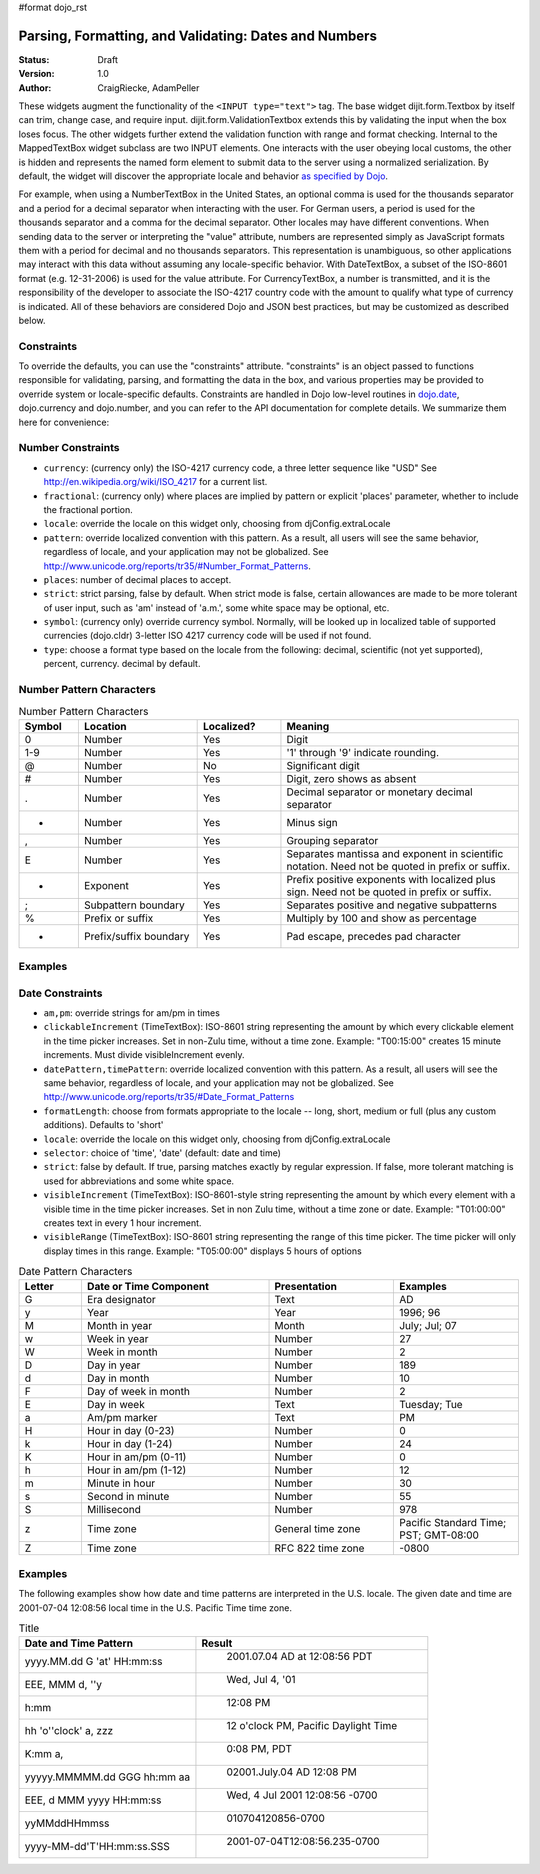 #format dojo_rst

Parsing, Formatting, and Validating: Dates and Numbers
======================================================

:Status: Draft
:Version: 1.0
:Author: CraigRiecke, AdamPeller

These widgets augment the functionality of the ``<INPUT type="text">`` tag.
The base widget dijit.form.Textbox by itself can trim, change case, and require input.
dijit.form.ValidationTextbox extends this by validating the input when the box loses focus.  The other widgets further extend the validation function with range and format checking.  Internal to the MappedTextBox widget subclass are two INPUT elements.  One interacts with the user obeying local customs, the other is hidden and represents the named form element to submit data to the server using a normalized serialization.  By default, the widget will discover the appropriate locale and behavior `as specified by Dojo
<http://dojotoolkit.org/book/dojo-book-0-9/part-3-programmatic-dijit-and-dojo/i18n/specifying-locale>`_.

For example, when using a NumberTextBox in the United States, an optional comma is used for the thousands separator and a period for a decimal separator when interacting with the user.  For German users, a period is used for the thousands separator and a comma for the decimal separator.  Other locales may have different conventions.  When sending data to the server or interpreting the "value" attribute, numbers are represented simply as JavaScript formats them with a period for decimal and no thousands separators.  This representation is unambiguous, so other applications may interact with this data without assuming any locale-specific behavior.  With DateTextBox, a subset of the ISO-8601 format (e.g. 12-31-2006) is used for the value attribute.  For CurrencyTextBox, a number is transmitted, and it is the responsibility of the developer to associate the ISO-4217 country code with the amount to qualify what type of currency is indicated.  All of these behaviors are considered Dojo and JSON best practices, but may be customized as described below.

Constraints
-----------

To override the defaults, you can use the "constraints" attribute.  "constraints" is an
object passed to functions responsible for validating, parsing, and formatting the data in the box, and
various properties may be provided to override system or locale-specific defaults.  Constraints are handled in Dojo low-level routines in
`dojo.date <dojo/date>`_, dojo.currency and dojo.number, and you can refer to the API documentation for complete details.  We summarize them here for convenience:

Number Constraints
------------------

- ``currency``: (currency only) the ISO-4217 currency code, a three letter sequence like "USD"
  See `<http://en.wikipedia.org/wiki/ISO_4217>`_ for a current list.
- ``fractional``:  (currency only) where places are implied by pattern or explicit 'places' parameter, whether to include the fractional portion.
- ``locale``:  override the locale on this widget only, choosing from djConfig.extraLocale
- ``pattern``:  override localized convention with this pattern.  As a result, all users will see the same behavior, regardless of locale, and your application may not be globalized.  See `<http://www.unicode.org/reports/tr35/#Number_Format_Patterns>`_.
- ``places``:  number of decimal places to accept.
- ``strict``:  strict parsing, false by default.  When strict mode is false, certain allowances are made to be more tolerant of user input, such as 'am' instead of 'a.m.', some white space may be optional, etc.
- ``symbol``:  (currency only) override currency symbol. Normally, will be looked up in localized table of supported currencies (dojo.cldr) 3-letter ISO 4217 currency code will
  be used if not found.
- ``type``: choose a format type based on the locale from the following: decimal, scientific (not yet supported), percent, currency. decimal by default.

Number Pattern Characters
-------------------------

.. csv-table:: Number Pattern Characters
   :header: "Symbol", "Location", "Localized?", "Meaning"
   :widths: 5,10,7,20

   "0","Number","Yes","Digit"
   "1-9","Number","Yes","'1' through '9' indicate rounding."
   "@","Number","No","Significant digit"
   "#","Number","Yes","Digit, zero shows as absent"
   ".","Number","Yes","Decimal separator or monetary decimal separator"
   "-","Number","Yes","Minus sign"
   ",","Number","Yes","Grouping separator"
   "E","Number","Yes","Separates mantissa and exponent in scientific notation. Need not be quoted in prefix or suffix."
   "+","Exponent","Yes","Prefix positive exponents with localized plus sign. Need not be quoted in prefix or suffix."
   ";","Subpattern boundary","Yes","Separates positive and negative subpatterns"
   "%","Prefix or suffix","Yes","Multiply by 100 and show as percentage"
   "*","Prefix/suffix boundary","Yes","Pad escape, precedes pad character"


Examples
--------

Date Constraints
----------------

- ``am,pm``: override strings for am/pm in times
- ``clickableIncrement`` (TimeTextBox): ISO-8601 string representing the amount by which every clickable element in the time picker increases. Set in non-Zulu time, without a time zone. Example: "T00:15:00" creates 15 minute increments. Must divide visibleIncrement evenly.
- ``datePattern,timePattern``: override localized convention with this pattern.  As a result, all users will see the same behavior, regardless of locale, and your application may not be globalized.  See `<http://www.unicode.org/reports/tr35/#Date_Format_Patterns>`_
- ``formatLength``: choose from formats appropriate to the locale -- long, short, medium or full (plus any custom additions).  Defaults to 'short'
- ``locale``:  override the locale on this widget only, choosing from djConfig.extraLocale
- ``selector``: choice of 'time', 'date' (default: date and time)
- ``strict``: false by default.  If true, parsing matches exactly by regular expression.  If false, more tolerant matching is used for abbreviations and some white space.
- ``visibleIncrement`` (TimeTextBox): ISO-8601-style string representing the amount by which every element with a visible time in the time picker increases.  Set in non Zulu time, without a time zone or date.  Example: "T01:00:00" creates text in every 1 hour increment.
- ``visibleRange`` (TimeTextBox): ISO-8601 string representing the range of this time picker. The time picker will only display times in this range. Example: "T05:00:00" displays 5 hours of options

.. csv-table:: Date Pattern Characters
   :header: "Letter","Date or Time Component","Presentation","Examples"
   :widths: 5,15,10,10

   "G ","Era designator ","Text ","AD"
   "y ","Year ","Year ","1996; 96"
   "M ","Month in year ","Month ","July; Jul; 07"
   "w ","Week in year ","Number ","27"
   "W ","Week in month ","Number ","2"
   "D ","Day in year ","Number ","189"
   "d ","Day in month ","Number ","10"
   "F ","Day of week in month ","Number ","2"
   "E ","Day in week ","Text ","Tuesday; Tue"
   "a ","Am/pm marker ","Text ","PM"
   "H ","Hour in day (0-23) ","Number ","0"
   "k ","Hour in day (1-24) ","Number ","24"
   "K ","Hour in am/pm (0-11) ","Number ","0"
   "h ","Hour in am/pm (1-12) ","Number ","12"
   "m ","Minute in hour ","Number ","30"
   "s ","Second in minute ","Number ","55"
   "S ","Millisecond ","Number ","978"
   "z ","Time zone ","General time zone ","Pacific Standard Time; PST; GMT-08:00"
   "Z ","Time zone ","RFC 822 time zone ","-0800"

Examples
--------

The following examples show how date and time patterns are interpreted in the U.S. locale. The given date and time are 2001-07-04 12:08:56 local time in the U.S. Pacific Time time zone.

.. csv-table:: Title
   :header: "Date and Time Pattern","Result"

    "yyyy.MM.dd G 'at' HH:mm:ss "," 	2001.07.04 AD at 12:08:56 PDT"
    "EEE, MMM d, ''y"," 	Wed, Jul 4, '01"
    "h:mm "," 	12:08 PM"
    "hh 'o''clock' a, zzz"," 	12 o'clock PM, Pacific Daylight Time"
    "K:mm a, "," 	0:08 PM, PDT"
    "yyyyy.MMMMM.dd GGG hh:mm aa"," 	02001.July.04 AD 12:08 PM"
    "EEE, d MMM yyyy HH:mm:ss "," 	Wed, 4 Jul 2001 12:08:56 -0700"
    "yyMMddHHmmss"," 	010704120856-0700"
    "yyyy-MM-dd'T'HH:mm:ss.SSS"," 	2001-07-04T12:08:56.235-0700"

.. code-block :: javascript
  :linenos:

  <script type="text/javascript">alert("Your code");</script>
